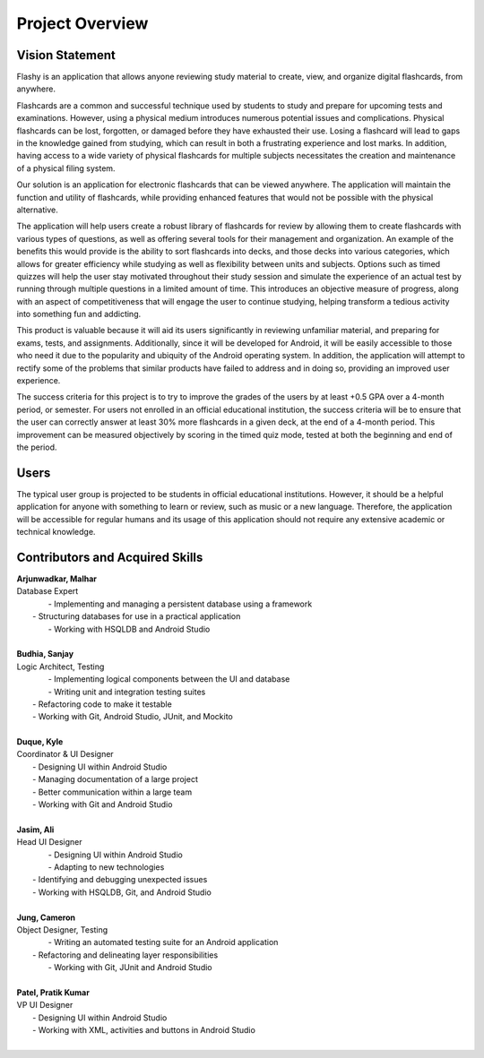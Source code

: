 Project Overview
================

Vision Statement
----------------

Flashy is an application that allows anyone reviewing study material to create, view, and organize digital flashcards, from anywhere.

Flashcards are a common and successful technique used by students to study and prepare for upcoming tests and examinations. However, using a physical medium introduces numerous potential issues and complications. Physical flashcards can be lost, forgotten, or damaged before they have exhausted their use. Losing a flashcard will lead to gaps in the knowledge gained from studying, which can result in both a frustrating experience and lost marks. In addition, having access to a wide variety of physical flashcards for multiple subjects necessitates the creation and maintenance of a physical filing system.

Our solution is an application for electronic flashcards that can be viewed anywhere. The application will maintain the function and utility of flashcards, while providing enhanced features that would not be possible with the physical alternative.

The application will help users create a robust library of flashcards for review by allowing them to create flashcards with various types of questions, as well as offering several tools for their management and organization. An example of the benefits this would provide is the ability to sort flashcards into decks, and those decks into various categories, which allows for greater efficiency while studying as well as flexibility between units and subjects. Options such as timed quizzes will help the user stay motivated throughout their study session and simulate the experience of an actual test by running through multiple questions in a limited amount of time. This introduces an objective measure of progress, along with an aspect of competitiveness that will engage the user to continue studying, helping transform a tedious activity into something fun and addicting. 

This product is valuable because it will aid its users significantly in reviewing unfamiliar material, and preparing for exams, tests, and assignments. Additionally, since it will be developed for Android, it will be easily accessible to those who need it due to the popularity and ubiquity of the Android operating system. In addition, the application will attempt to rectify some of the problems that similar products have failed to address and in doing so, providing an improved user experience. 

The success criteria for this project is to try to improve the grades of the users by at least +0.5 GPA over a 4-month period, or semester. For users not enrolled in an official educational institution, the success criteria will be to ensure that the user can correctly answer at least 30% more flashcards in a given deck, at the end of a 4-month period. This improvement can be measured objectively by scoring in the timed quiz mode, tested at both the beginning and end of the period.

Users
-----

The typical user group is projected to be students in official educational institutions. However, it should be a helpful application for anyone with something to learn or review, such as music or a new language. Therefore, the application will be accessible for regular humans and its usage of this application should not require any extensive academic or technical knowledge. 

Contributors and Acquired Skills
------------

| **Arjunwadkar, Malhar**
| Database Expert
|	- Implementing and managing a persistent database using a framework
|   - Structuring databases for use in a practical application
|	- Working with HSQLDB and Android Studio
|
| **Budhia, Sanjay**
| Logic Architect, Testing
|	- Implementing logical components between the UI and database
|	- Writing unit and integration testing suites
|   - Refactoring code to make it testable
|   - Working with Git, Android Studio, JUnit, and Mockito
|
| **Duque, Kyle**
| Coordinator & UI Designer
|	- Designing UI within Android Studio
|	- Managing documentation of a large project
|	- Better communication within a large team
|	- Working with Git and Android Studio
|
| **Jasim, Ali**
| Head UI Designer
|	- Designing UI within Android Studio
|	- Adapting to new technologies
|   - Identifying and debugging unexpected issues
|   - Working with HSQLDB, Git, and Android Studio
|
| **Jung, Cameron**
| Object Designer, Testing
|	- Writing an automated testing suite for an Android application
|   - Refactoring and delineating layer responsibilities
|	- Working with Git, JUnit and Android Studio
|
| **Patel, Pratik Kumar**
| VP UI Designer
|	- Designing UI within Android Studio
|	- Working with XML, activities and buttons in Android Studio
|